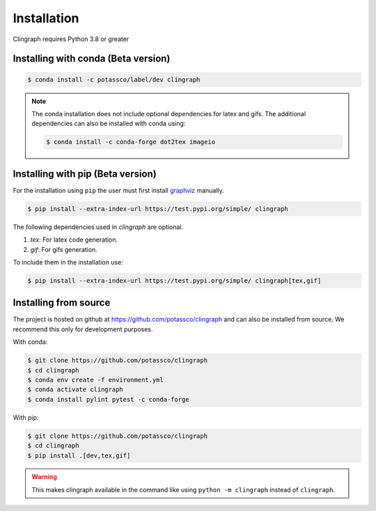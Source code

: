 Installation
############

Clingraph requires Python 3.8 or greater

Installing with conda (Beta version)
====================================

.. code-block:: bash

    $ conda install -c potassco/label/dev clingraph

.. note::
    The conda installation does not include optional dependencies for latex and gifs.
    The additional dependencies can also be installed with conda using: 

    .. code-block:: bash

        $ conda install -c conda-forge dot2tex imageio



Installing with pip (Beta version)
==================================

For the installation using ``pip`` the user must first install `graphviz <https://www.graphviz.org/download/>`_  manually.

.. code-block:: bash

    $ pip install --extra-index-url https://test.pypi.org/simple/ clingraph

The following dependencies used in `clingraph` are optional. 

#. `tex`: For latex code generation.
#. `gif`: For gifs generation.

To include them in the installation use:

.. code-block:: bash

    $ pip install --extra-index-url https://test.pypi.org/simple/ clingraph[tex,gif]



Installing from source
======================

The project is hosted on github at https://github.com/potassco/clingraph and can
also be installed from source. We recommend this only for development purposes.

With conda: 

.. code-block:: bash

    $ git clone https://github.com/potassco/clingraph
    $ cd clingraph
    $ conda env create -f environment.yml
    $ conda activate clingraph
    $ conda install pylint pytest -c conda-forge

With pip:

.. code-block:: bash

    $ git clone https://github.com/potassco/clingraph
    $ cd clingraph
    $ pip install .[dev,tex,gif]

.. warning:: 
    This makes clingraph available in the command like using ``python -m clingraph`` instead of ``clingraph``.
